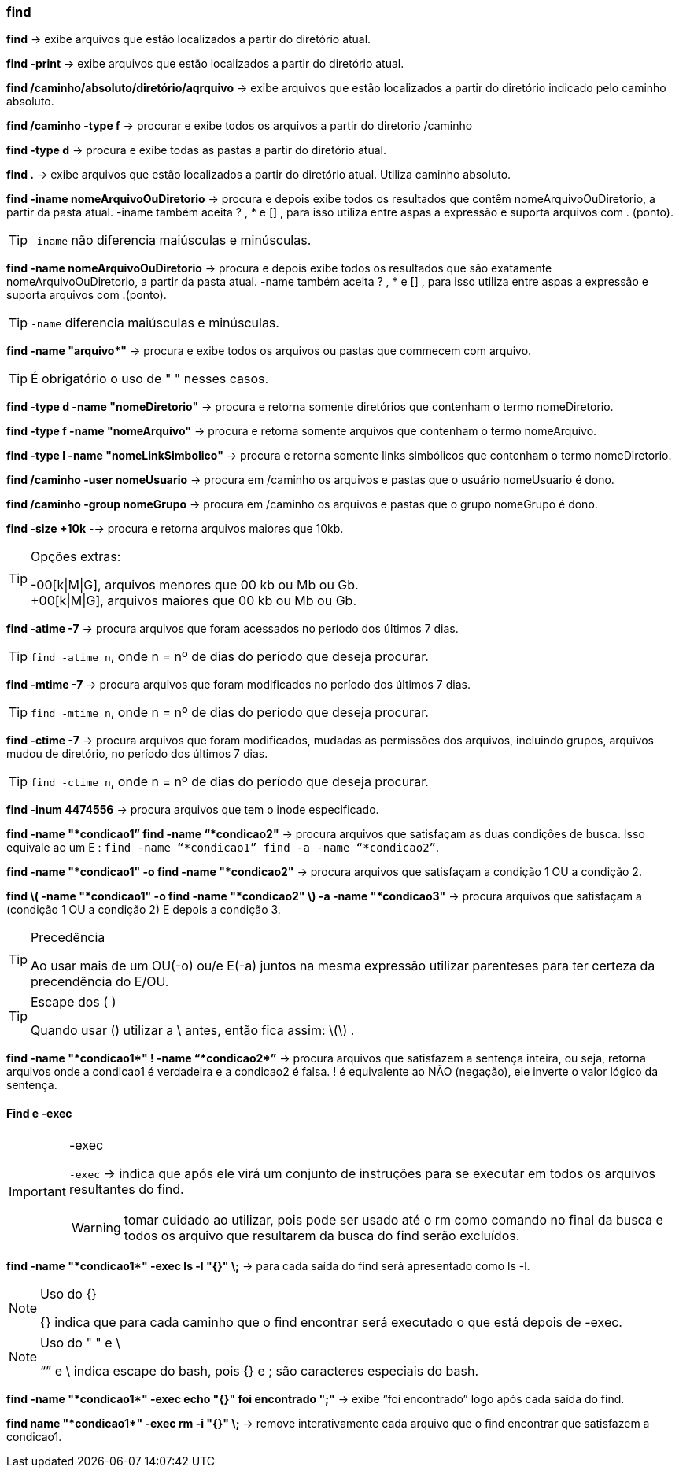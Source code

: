 === find

*find* -> exibe arquivos que estão localizados a partir do diretório atual.

*find -print* -> exibe arquivos que estão localizados a partir do diretório atual.

*find /caminho/absoluto/diretório/aqrquivo* -> exibe arquivos que estão localizados a partir do diretório indicado pelo caminho absoluto.

*find /caminho -type f* -> procurar e exibe todos os arquivos a partir do diretorio /caminho

*find -type d* -> procura e exibe todas as pastas a partir do diretório atual.

*find .* -> exibe arquivos que estão localizados a partir do diretório atual. Utiliza caminho absoluto.

*find -iname nomeArquivoOuDiretorio* -> procura e depois exibe todos os resultados que contêm nomeArquivoOuDiretorio, a partir da pasta atual. -iname também aceita ? , * e [] , para isso utiliza entre aspas a expressão e suporta arquivos com . (ponto). 
[TIP]
====
`-iname` não diferencia maiúsculas e minúsculas.
====

*find -name nomeArquivoOuDiretorio* -> procura e depois exibe todos os resultados que são exatamente nomeArquivoOuDiretorio, a partir da pasta atual. -name também aceita ? , * e [] , para isso utiliza entre aspas a expressão e suporta arquivos com .(ponto).
[TIP]
====
`-name` diferencia maiúsculas e minúsculas.
====

//&#42; É * EM UNICODE
*find -name "arquivo&#42;"* -> procura e exibe todos os arquivos ou pastas que commecem com arquivo. 
[TIP]
====
É obrigatório o uso de " " nesses casos.
====


*find -type d -name "nomeDiretorio"* -> procura e retorna somente diretórios que contenham o termo nomeDiretorio.

*find -type f -name "nomeArquivo"* -> procura e retorna somente arquivos que contenham o termo nomeArquivo.

*find -type l -name "nomeLinkSimbolico"* -> procura e retorna somente links simbólicos que contenham o termo nomeDiretorio.

*find /caminho -user nomeUsuario* -> procura em /caminho os arquivos e pastas que o usuário nomeUsuario é dono.

*find /caminho -group nomeGrupo* -> procura em /caminho os arquivos e pastas que o grupo nomeGrupo é dono.

*find -size +10k* --> procura e retorna arquivos maiores que 10kb.
[TIP]
.Opções extras:
====
-00[k|M|G], arquivos menores que 00 kb ou Mb ou Gb. +
+00[k|M|G], arquivos maiores que 00 kb ou Mb ou Gb.
====

*find -atime -7* -> procura arquivos que foram acessados no período dos últimos 7 dias. 
[TIP]
====
`find -atime n`, onde n =  nº de dias do período que deseja procurar.
====

*find -mtime -7* -> procura arquivos que foram modificados no período dos últimos 7 dias. 
[TIP]
====
`find -mtime n`, onde n = nº de dias do período que deseja procurar.
====

*find -ctime -7* -> procura arquivos que foram modificados, mudadas as permissões dos arquivos, incluindo grupos, arquivos mudou de diretório,  no período dos últimos 7 dias. 
[TIP]
====
`find -ctime n`, onde n = nº de dias do período que deseja procurar.
====

*find -inum 4474556* -> procura arquivos que tem o inode especificado.

*find -name "*condicao1” find -name “*condicao2"* -> procura arquivos que satisfaçam as duas condições de busca. Isso equivale ao um E : `find -name “*condicao1” find -a -name “*condicao2”`.

*find -name "*condicao1" -o find -name "*condicao2"* -> procura arquivos que satisfaçam a condição 1 OU a condição 2.

*find \( -name "*condicao1" -o find -name "*condicao2" \) -a -name "*condicao3"* -> procura arquivos que satisfaçam a (condição 1 OU a condição 2) E depois a condição 3. 
[TIP]
.Precedência
====
Ao usar mais de um OU(-o) ou/e E(-a) juntos na mesma expressão utilizar parenteses para ter certeza da precendência do E/OU. 
====
[TIP]
.Escape dos ( )
====
Quando usar () utilizar a \ antes, então fica assim: \(\) .
====

//&#42; É * EM UNICODE
*find -name "*condicao1&#42;" ! -name “&#42;condicao2&#42;”* -> procura arquivos que satisfazem a sentença inteira, ou seja, retorna arquivos onde a condicao1 é verdadeira e a condicao2 é falsa. ! é equivalente ao NÃO (negação), ele inverte o valor lógico da sentença.

==== Find e -exec
[IMPORTANT]
.-exec
====
`-exec` -> indica que após ele virá um conjunto de instruções para se executar em todos os arquivos resultantes do find. 

WARNING: tomar cuidado ao utilizar, pois pode ser usado até o rm como comando no final da busca e todos os arquivo que resultarem da busca do find serão excluídos.
====

//&#42; É * EM UNICODE
*find -name "&#42;condicao1&#42;" -exec ls -l "{}" \;* -> para cada saída do find  será apresentado como ls -l.
[NOTE]
.Uso do {}
====
{} indica que para cada caminho que o find encontrar será executado o que está depois de -exec.
====
[NOTE]
.Uso do " " e \
====
“” e \ indica escape do bash, pois {} e ; são caracteres especiais do bash. 
====

//&#42; É * EM UNICODE
*find -name "&#42;condicao1&#42;" -exec echo "{}" foi encontrado ";"* -> exibe “foi encontrado” logo após cada saída do find.

//&#42; É * EM UNICODE
*find name "&#42;condicao1&#42;" -exec rm -i "{}" \;* -> remove interativamente cada arquivo que o find encontrar que satisfazem a condicao1.